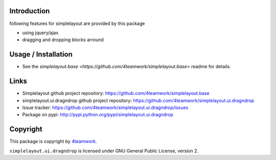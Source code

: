 Introduction
============

following features for simplelayout are provided by this package

* using jquery/ajax
* dragging and dropping blocks arround


Usage / Installation
====================

- See the `simplelayout.base <https://github.com/4teamwork/simplelayout.base>`
  readme for details.


Links
=====

- Simplelayout github project repository: https://github.com/4teamwork/simplelayout.base
- simplelayout.ui.dragndrop github project repository: https://github.com/4teamwork/simplelayout.ui.dragndrop
- Issue tracker: https://github.com/4teamwork/simplelayout.ui.dragndrop/issues
- Package on pypi: http://pypi.python.org/pypi/simplelayout.ui.dragndrop


Copyright
=========

This package is copyright by `4teamwork <http://www.4teamwork.ch/>`_.

``simplelayout.ui.dragndrop`` is licensed under GNU General Public License, version 2.
